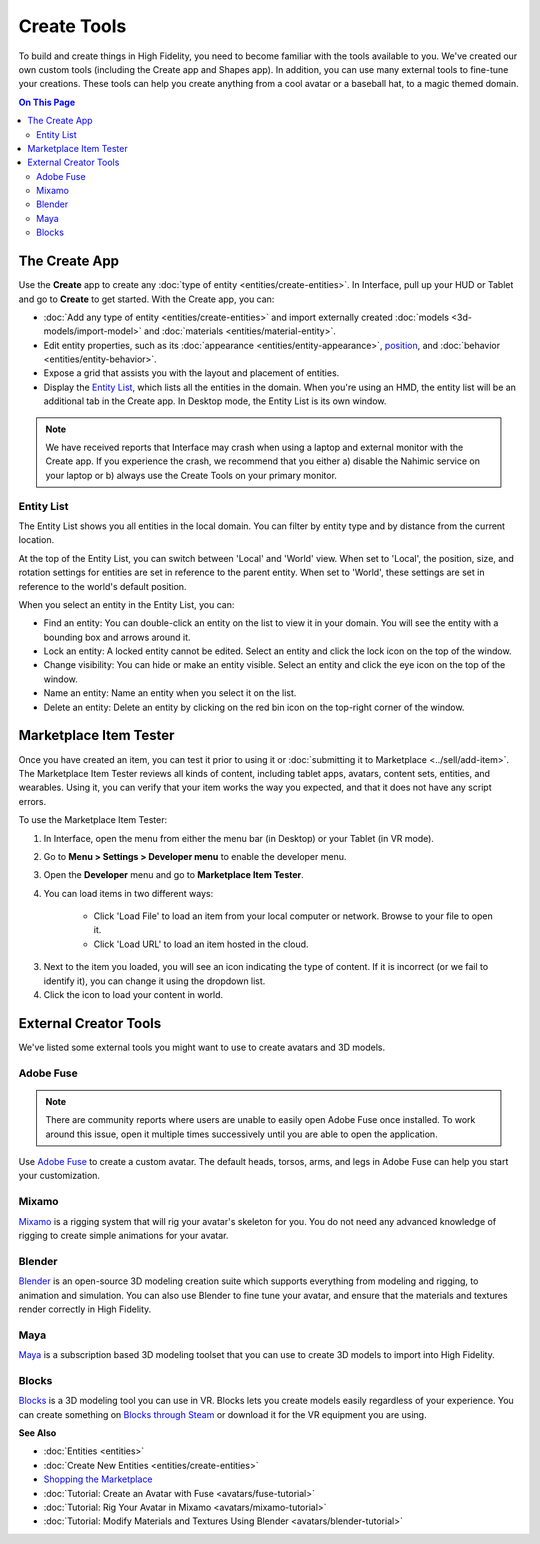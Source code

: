 ######################
Create Tools
######################

To build and create things in High Fidelity, you need to become familiar with the tools available to you. We've created our own custom tools (including the Create app and Shapes app). In addition, you can use many external tools to fine-tune your creations. These tools can help you create anything from a cool avatar or a baseball hat, to a magic themed domain.

.. contents:: On This Page
    :depth: 2

---------------------
The Create App
---------------------

Use the **Create** app to create any :doc:`type of entity <entities/create-entities>`. In Interface, pull up your HUD or Tablet and go to **Create** to get started. With the Create app, you can:

+ :doc:`Add any type of entity <entities/create-entities>` and import externally created :doc:`models <3d-models/import-model>` and :doc:`materials <entities/material-entity>`. 
+ Edit entity properties, such as its :doc:`appearance <entities/entity-appearance>`, `position <entities/entity-appearance.html#move-an-entity>`_, and :doc:`behavior <entities/entity-behavior>`.
+ Expose a grid that assists you with the layout and placement of entities.
+ Display the `Entity List`_, which lists all the entities in the domain. When you're using an HMD, the entity list will be an additional tab in the Create app. In Desktop mode, the Entity List is its own window.

.. note:: We have received reports that Interface may crash when using a laptop and external monitor with the Create app. If you experience the crash, we recommend that you either a) disable the Nahimic service on your laptop or b) always use the Create Tools on your primary monitor.

^^^^^^^^^^^^^^^^^^
Entity List
^^^^^^^^^^^^^^^^^^

The Entity List shows you all entities in the local domain. You can filter by entity type and by distance from the current location. 

At the top of the Entity List, you can switch between 'Local' and 'World' view. When set to 'Local', the position, size, and rotation settings for entities are set in reference to the parent entity. When set to 'World', these settings are set in reference to the world's default position.

When you select an entity in the Entity List, you can: 

+ Find an entity: You can double-click an entity on the list to view it in your domain. You will see the entity with a bounding box and arrows around it. 
+ Lock an entity: A locked entity cannot be edited. Select an entity and click the lock icon on the top of the window.  
+ Change visibility: You can hide or make an entity visible. Select an entity and click the eye icon on the top of the window.
+ Name an entity: Name an entity when you select it on the list.
+ Delete an entity: Delete an entity by clicking on the red bin icon on the top-right corner of the window. 

.. 
	------------------------
	Shapes: Create in VR
	------------------------

	The Shapes app is a Marketplace app that lets you :doc:`add and edit basic shapes (entities) <entities/create-entities>` in High Fidelity. You can use Shapes only in VR mode. 

	To get the Shapes app: 

	1. In Interface, pull up your HUD or Tablet and go to **Market**. 
	2. Search for 'Shapes' and hit 'Get' to get it for free. 
	3. Install the app. 

	^^^^^^^^^^^^^^^^^^^^^^^
	Use the Shapes app
	^^^^^^^^^^^^^^^^^^^^^^^

	1. In Interface, pull up your HUD or Tablet and go to **Shapes**. 
	2. A 'Tools' menu and 'Create' palette will be attached to your non-dominant hand. You can set your dominant hand on your Tablet or top menu bar by going to **Settings > Avatar > Dominant Hand**.  

	.. image:: _images/dom-hand.PNG

	3. In the 'Create' palette, click on one of the shapes to create and add that entity. 
	4. The entity will be created at your hand. You can `grab it <../explore/interact.html#grab-objects>`_ by pressing the trigger on your controller.
	5. In the 'Tools' Menu, you can edit an entity's properties. Activate a tool by clicking its button. You'll see an icon representing the tool you selected on your dominant hand. You can deactivate a tool by hovering over the title bar and clicking 'Back'.

    * **Color**: You can choose a color for your entity by pointing your laser at 'Color' in the 'Tools' menu and dipping your finger or stylus in the color of your choice. You can even create color swatches for yourself. 
    * **Stretch**: You can change the dimensions of your entity by stretching it. Select 'Stretch' to see the handles on your entity that you can pull using your controllers. 
    * **Clone**: You can clone your entity using the 'Clone' tool. Select 'Clone', point your laser at your entity, and pull out its clone. 
    * **Group**: You can group two or more entities together for easier editing. Select 'Group' and then select all the entities you want to group. 
    * **Physics**: You can modify the :doc:`physics (behavior of your entity in space) <entities/entity-physics>` using the 'Physics' tool. Select 'Physics' to see the variety of options available to you. 
    * **Delete**: You can delete an entity by selecting 'Delete' and then selecting the entity you want to delete. 

-----------------------------
Marketplace Item Tester
-----------------------------

Once you have created an item, you can test it prior to using it or :doc:`submitting it to Marketplace <../sell/add-item>`. The Marketplace Item Tester reviews all kinds of content, including tablet apps, avatars, content sets, entities, and wearables. Using it, you can verify that your item works the way you expected, and that it does not have any script errors.

To use the Marketplace Item Tester:

1. In Interface, open the menu from either the menu bar (in Desktop) or your Tablet (in VR mode). 
2. Go to **Menu > Settings > Developer menu** to enable the developer menu. 
3. Open the **Developer** menu and go to **Marketplace Item Tester**. 
4. You can load items in two different ways:

    * Click 'Load File' to load an item from your local computer or network. Browse to your file to open it. 
    * Click 'Load URL' to load an item hosted in the cloud.    

.. image:: _images/load-file.png 
   
3. Next to the item you loaded, you will see an icon indicating the type of content. If it is incorrect (or we fail to identify it), you can change it using the dropdown list.
4. Click the icon to load your content in world. 

.. image:: _images/test-item.png

----------------------------
External Creator Tools
----------------------------

We've listed some external tools you might want to use to create avatars and 3D models. 

^^^^^^^^^^^^^^^^^
Adobe Fuse
^^^^^^^^^^^^^^^^^

.. note:: There are community reports where users are unable to easily open Adobe Fuse once installed. To work around this issue, open it multiple times successively until you are able to open the application.

Use `Adobe Fuse <https://www.adobe.com/in/products/fuse.html>`_ to create a custom avatar. The default heads, torsos, arms, and legs in Adobe Fuse can help you start your customization.

^^^^^^^^^^^^^^^^^
Mixamo
^^^^^^^^^^^^^^^^^

`Mixamo <https://www.mixamo.com>`_ is a rigging system that will rig your avatar's skeleton for you. You do not need any advanced knowledge of rigging to create simple animations for your avatar. 

^^^^^^^^^^^^^^^^^
Blender
^^^^^^^^^^^^^^^^^

`Blender <https://www.blender.org>`_ is an open-source 3D modeling creation suite which supports everything from modeling and rigging, to animation and simulation. You can also use Blender to fine tune your avatar, and ensure that the materials and textures render correctly in High Fidelity. 

^^^^^^^^^^^^^^^^^
Maya
^^^^^^^^^^^^^^^^^

`Maya <https://www.autodesk.in/products/maya/overview>`_ is a subscription based 3D modeling toolset that you can use to create 3D models to import into High Fidelity. 

^^^^^^^^^^^^^^^^^
Blocks
^^^^^^^^^^^^^^^^^

`Blocks <https://vr.google.com/blocks>`_ is a 3D modeling tool you can use in VR. Blocks lets you create models easily regardless of your experience. You can create something on `Blocks through Steam <http://store.steampowered.com/app/533970/Blocks_by_Google>`_ or download it for the VR equipment you are using.

**See Also**

+ :doc:`Entities <entities>`
+ :doc:`Create New Entities <entities/create-entities>`
+ `Shopping the Marketplace <../explore/shop.html#shopping-the-marketplace>`_
+ :doc:`Tutorial: Create an Avatar with Fuse <avatars/fuse-tutorial>`
+ :doc:`Tutorial: Rig Your Avatar in Mixamo <avatars/mixamo-tutorial>`
+ :doc:`Tutorial: Modify Materials and Textures Using Blender <avatars/blender-tutorial>`